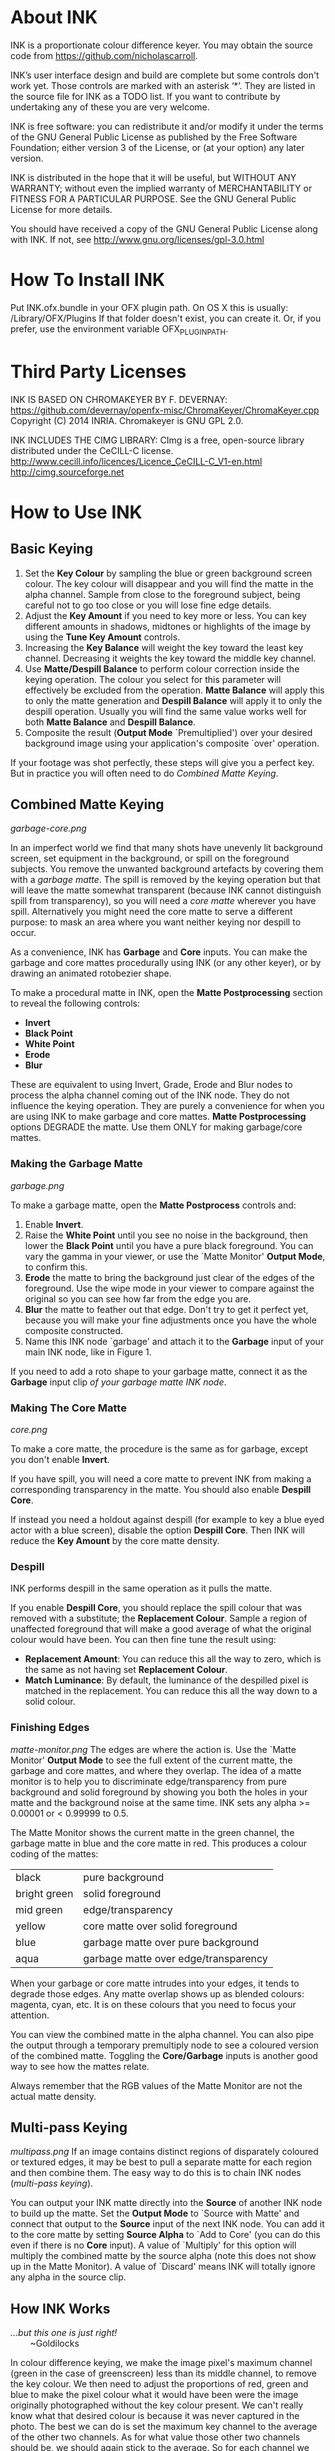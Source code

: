 * About INK

INK is a proportionate colour difference keyer. You may obtain the source
code from https://github.com/nicholascarroll.

INK’s user interface design and build are complete but some controls
don't work yet. Those controls are marked with an asterisk ‘*’.
They are listed in the source file for INK as a TODO list. If you want to 
contribute by undertaking any of these you are very welcome.

INK is free software: you can redistribute it and/or modify it under the 
terms of the GNU General Public License as published by the Free Software 
Foundation; either  version 3 of the License, or (at your option) any later 
version.

INK is distributed in the hope that it will be useful, but WITHOUT ANY WARRANTY; 
without even the implied warranty of MERCHANTABILITY or FITNESS FOR A PARTICULAR 
PURPOSE.  See the GNU General Public License for more details.

You should have received a copy of the GNU General Public License along with INK. 
If not, see <http://www.gnu.org/licenses/gpl-3.0.html>

* How To Install INK

Put INK.ofx.bundle in your OFX plugin path. On OS X this is usually:
  /Library/OFX/Plugins
If that folder doesn't exist, you can create it. Or, if you prefer,
use the environment variable OFX_PLUGIN_PATH.

* Third Party Licenses

 INK IS BASED ON CHROMAKEYER BY F. DEVERNAY:
 https://github.com/devernay/openfx-misc/ChromaKeyer/ChromaKeyer.cpp
 Copyright (C) 2014 INRIA. Chromakeyer is GNU GPL 2.0.
 
 INK INCLUDES THE CIMG LIBRARY:
 CImg is a free, open-source library distributed under the CeCILL-C license.  
 http://www.cecill.info/licences/Licence_CeCILL-C_V1-en.html 
 http://cimg.sourceforge.net

* How to Use INK

** Basic Keying
1. Set the *Key Colour* by sampling the blue or green background screen colour. The key colour will disappear and you will find the matte in the alpha channel. Sample from close to the foreground subject, being careful not to go too close or you will lose fine edge details.
2. Adjust the *Key Amount* if you need to key more or less. You can key different amounts in shadows, midtones or highlights of the image by using the *Tune Key Amount* controls. 
3. Increasing the *Key Balance* will weight the key toward the least key channel. Decreasing it weights the key toward the middle key channel. 
4. Use *Matte/Despill Balance* to perform colour correction inside the keying operation. The colour you select for this parameter will effectively be excluded from the operation. *Matte Balance* will apply this to only the matte generation and *Despill Balance* will apply it to only the despill operation. Usually you will find the same value works well for both *Matte Balance* and *Despill Balance*.
5. Composite the result (*Output Mode* `Premultiplied') over your desired background image using your application's composite `over' operation. 

If your footage was shot perfectly, these steps will give you a perfect key. But in practice you will often need to do /Combined Matte Keying/.

** Combined Matte Keying
#+CAPTION: INK nodes used as garbage and core mattes.
[[garbage-core.png]]

In an imperfect world we find that many shots have unevenly lit background screen, set equipment in the background, or spill on the foreground subjects. You remove the unwanted background artefacts by covering them with a /garbage matte/. The spill is removed by the keying operation but that will leave the matte somewhat transparent (because INK cannot distinguish spill from transparency), so you will need a /core matte/ wherever you have spill. Alternatively you might need the core matte to serve a different purpose: to mask an area where you want neither keying nor despill to occur.

As a convenience, INK has *Garbage* and *Core* inputs. You can make the garbage and core mattes procedurally using INK (or any other keyer), or by drawing an animated rotobezier shape. 

To make a procedural matte in INK, open the *Matte Postprocessing* section to reveal the following controls:
- *Invert*
- *Black Point*
- *White Point*
- *Erode*
- *Blur*
These are equivalent to using Invert, Grade, Erode and Blur nodes to process the alpha channel coming out of the INK node. They do not influence the keying operation. They are purely a convenience for when you are using INK to make garbage and core mattes. *Matte Postprocessing* options DEGRADE the matte. Use them ONLY for making garbage/core mattes.

*** Making the Garbage Matte
#+CAPTION: Garbage matte (source image courtesy of Steve Wright Digital FX).
[[garbage.png]]

To make a garbage matte, open the *Matte Postprocess* controls and:
1. Enable *Invert*.
2. Raise the *White Point* until you see no noise in the background, then lower the *Black Point* until you have a pure black foreground. You can vary the gamma in your viewer, or use the `Matte Monitor' *Output Mode*, to confirm this.
3. *Erode* the matte to bring the background just clear of the edges of the foreground. Use the wipe mode in your viewer to compare against the original so you can see how far from the edge you are. 
4. *Blur* the matte to feather out that edge. Don't try to get it perfect yet, because you will make your fine adjustments once you have the whole composite constructed.
5. Name this INK node `garbage' and attach it to the *Garbage* input of your main INK node, like in Figure 1.

If you need to add a roto shape to your garbage matte, connect it as the *Garbage* input clip /of your garbage matte INK node/. 

*** Making The Core Matte
#+CAPTION: Core matte.
[[core.png]]

To make a core matte, the procedure is the same as for garbage, except you don't enable *Invert*.

If you have spill, you will need a core matte to prevent INK from making a corresponding transparency in the matte. You should also enable *Despill Core*.

If instead you need a holdout against despill (for example to key a blue eyed actor with a blue screen), disable the option *Despill Core*. Then INK will reduce the *Key Amount* by the core matte density.

*** Despill
INK performs despill in the same operation as it pulls the matte.

If you enable *Despill Core*, you should replace the spill colour that was removed with a substitute; the *Replacement Colour*. Sample a region of unaffected foreground that will make a good average of what the original colour would have been. You can then fine tune the result using:
- *Replacement Amount*: You can reduce this all the way to zero, which is the same as not having set *Replacement Colour*.
- *Match Luminance*: By default, the luminance of the despilled pixel is matched in the replacement. You can reduce this all the way down to a solid colour.

*** Finishing Edges
#+CAPTION: Matte Monitor.
[[matte-monitor.png]]
The edges are where the action is. Use the `Matte Monitor' *Output Mode* to see the full extent of the current matte, the garbage and core mattes, and where they overlap. The idea of a matte monitor is to help you to discriminate edge/transparency from pure background and solid foreground by showing you both the holes in your matte and the background noise at the same time. INK sets any alpha >= 0.00001 or < 0.99999 to 0.5. 

The Matte Monitor shows the current matte in the green channel, the garbage matte in blue and the core matte in red. This produces a colour coding of the mattes:

| black        | pure background                      |
| bright green | solid foreground                     |
| mid green    | edge/transparency                    |
| yellow       | core matte over solid foreground     |
| blue         | garbage matte over pure background   |
| aqua         | garbage matte over edge/transparency |

When your garbage or core matte intrudes into your edges, it tends to degrade those edges. Any matte overlap shows up as blended colours: magenta, cyan, etc. It is on these colours that you need to focus your attention. 

You can view the combined matte in the alpha channel. You can also pipe the output through a temporary premultiply node to see a coloured version of the combined matte. Toggling the *Core/Garbage* inputs is another good way to see how the mattes relate. 

Always remember that the RGB values of the Matte Monitor are not the actual matte density.

** Multi-pass Keying
#+CAPTION: Multi-pass keying.
[[multipass.png]]
If an image contains distinct regions of disparately coloured or textured edges, it may be best to pull a separate matte for each region and then combine them. The easy way to do this is to chain INK nodes (/multi-pass keying/).

You can output your INK matte directly into the *Source* of another INK node to build up the matte. Set the *Output Mode* to `Source with Matte' and connect that output to the *Source* input of the next INK node. You can add it to the core matte by setting *Source Alpha* to `Add to Core' (you can do this even if there is no *Core* input). A value of `Multiply' for this option will multiply the combined matte by the source alpha (note this does not show up in the Matte Monitor). A value of `Discard' means INK will totally ignore any alpha in the source clip. 

** How INK Works
#+BEGIN_VERSE
/...but this one is just right!/
        ~Goldilocks
#+END_VERSE

In colour difference keying, we make the image pixel's maximum channel (green in the case of greenscreen) less than its middle channel, to remove the key colour. We then need to adjust the proportions of red, green and blue to make the pixel colour what it would have been were the image originally photographed without the key colour present. We can't really know what that desired colour is because it was never captured in the photo. The best we can do is set the maximum key channel to the average of the other two channels. As for what value those other two channels should be, we should again stick to the average. So for each channel we incorporate the proportionate difference between each channel of the image pixel and the key colour. This is the /proportionate colour difference/ method and it is how INK works. 

Because it always resorts to the average, INK is a general purpose keyer.
